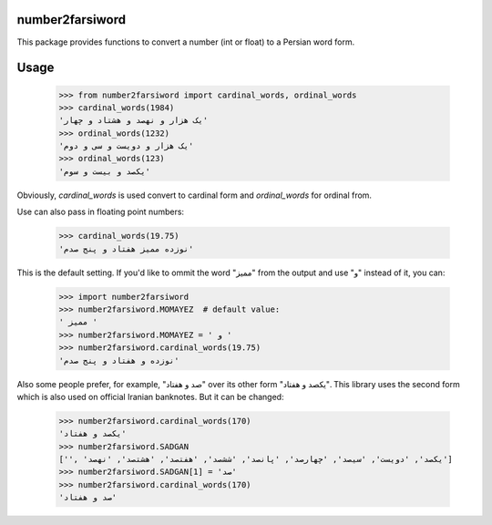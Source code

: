 number2farsiword
================

This package provides functions to convert a number (int or float) to a Persian
word form.

Usage
=====


	>>> from number2farsiword import cardinal_words, ordinal_words
	>>> cardinal_words(1984)
	'یک هزار و نهصد و هشتاد و چهار'
	>>> ordinal_words(1232)
	'یک هزار و دویست و سی و دوم'
	>>> ordinal_words(123)
	'یکصد و بیست و سوم'

Obviously, `cardinal_words` is used convert to cardinal form and `ordinal_words` for ordinal from.

Use can also pass in floating point numbers:

	>>> cardinal_words(19.75)
	'نوزده ممیز هفتاد و پنج صدم'

This is the default setting. If you'd like to ommit the word "ممیز" from the output and use "و" instead of it, you can:

	>>> import number2farsiword
	>>> number2farsiword.MOMAYEZ  # default value:
	' ممیز '
	>>> number2farsiword.MOMAYEZ = ' و '
	>>> number2farsiword.cardinal_words(19.75)
	'نوزده و هفتاد و پنج صدم'

Also some people prefer, for example, "صد و هفتاد" over its other form "یکصد و هفتاد". This library uses the second form which is also used on official Iranian banknotes. But it can be changed:

	>>> number2farsiword.cardinal_words(170)
	'یکصد و هفتاد'
	>>> number2farsiword.SADGAN
	['', 'یکصد', 'دویست', 'سیصد', 'چهارصد', 'پانصد', 'ششصد', 'هفتصد', 'هشتصد', 'نهصد']
	>>> number2farsiword.SADGAN[1] = 'صد'
	>>> number2farsiword.cardinal_words(170)
	'صد و هفتاد'

